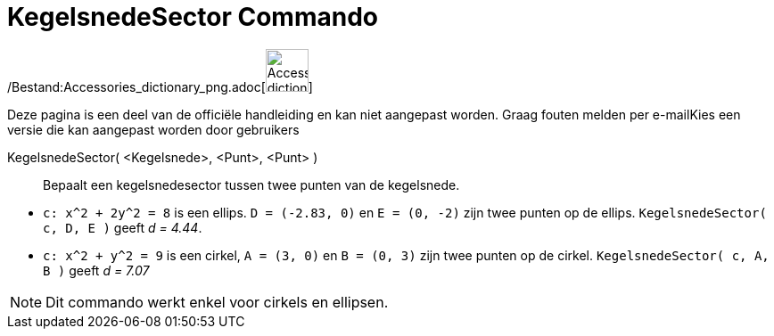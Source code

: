 = KegelsnedeSector Commando
:page-en: commands/Sector_Command
ifdef::env-github[:imagesdir: /nl/modules/ROOT/assets/images]

/Bestand:Accessories_dictionary_png.adoc[image:48px-Accessories_dictionary.png[Accessories
dictionary.png,width=48,height=48]]

Deze pagina is een deel van de officiële handleiding en kan niet aangepast worden. Graag fouten melden per
e-mail[.mw-selflink .selflink]##Kies een versie die kan aangepast worden door gebruikers##

KegelsnedeSector( <Kegelsnede>, <Punt>, <Punt> )::
  Bepaalt een kegelsnedesector tussen twee punten van de kegelsnede.

[EXAMPLE]
====

* `++c: x^2 + 2y^2 = 8++` is een ellips. `++D = (-2.83, 0)++` en `++E = (0, -2)++` zijn twee punten op de ellips.
`++KegelsnedeSector( c, D, E )++` geeft _d = 4.44_.
* `++c: x^2 + y^2 = 9++` is een cirkel, `++A = (3, 0)++` en `++B = (0, 3)++` zijn twee punten op de cirkel.
`++ KegelsnedeSector( c, A, B )++` geeft _d = 7.07_

====

[NOTE]
====

Dit commando werkt enkel voor cirkels en ellipsen.

====
